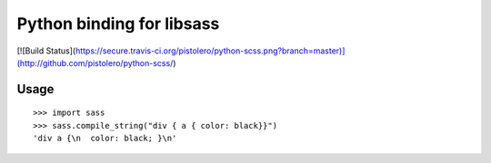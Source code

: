 Python binding for libsass
==========================

[![Build Status](https://secure.travis-ci.org/pistolero/python-scss.png?branch=master)](http://github.com/pistolero/python-scss/)

Usage
-----

::

   >>> import sass
   >>> sass.compile_string("div { a { color: black}}")
   'div a {\n  color: black; }\n'

